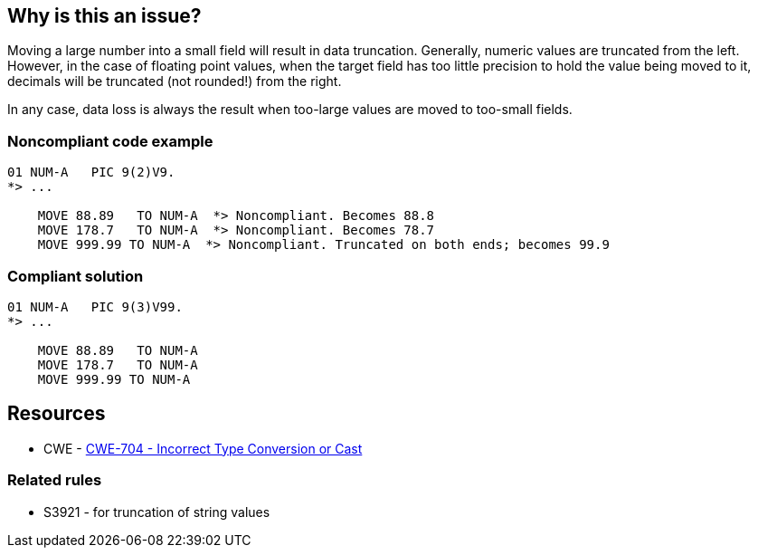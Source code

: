 == Why is this an issue?

Moving a large number into a small field will result in data truncation. Generally, numeric values are truncated from the left. However, in the case of floating point values, when the target field has too little precision to hold the value being moved to it, decimals will be truncated (not rounded!) from the right.


In any case, data loss is always the result when too-large values are moved to too-small fields.


=== Noncompliant code example

[source,cobol]
----
01 NUM-A   PIC 9(2)V9.
*> ...

    MOVE 88.89   TO NUM-A  *> Noncompliant. Becomes 88.8
    MOVE 178.7   TO NUM-A  *> Noncompliant. Becomes 78.7
    MOVE 999.99 TO NUM-A  *> Noncompliant. Truncated on both ends; becomes 99.9
----


=== Compliant solution

[source,cobol]
----
01 NUM-A   PIC 9(3)V99.
*> ...

    MOVE 88.89   TO NUM-A
    MOVE 178.7   TO NUM-A
    MOVE 999.99 TO NUM-A
----


== Resources

* CWE - https://cwe.mitre.org/data/definitions/704[CWE-704 - Incorrect Type Conversion or Cast]

=== Related rules

* S3921 - for truncation of string values


ifdef::env-github,rspecator-view[]

'''
== Implementation Specification
(visible only on this page)

=== Message

Increase the size of "YYY" or do not "MOVE" ("XXX"|this literal value) to it.


=== Parameters

.onlyLiteralValues
****

----
false
----

True to apply the rule only to literal values
****
.ignoredDataItemRegex
****

Regular expression describing sending fields to ignore
****


=== Highlighting

* primary ``++MOVE xx TO yy++``
* secondary1: xx
** message: xx is x_width
* secondary2: yy
** message: yy is y_width.


'''
== Comments And Links
(visible only on this page)

=== relates to: S3921

=== on 19 Sep 2014, 15:42:06 Freddy Mallet wrote:
@Ann, perhaps we could associate this rule to \http://cwe.mitre.org/data/definitions/704.html ? This is a bit controversial as CWE-704 is Weakness Class.

endif::env-github,rspecator-view[]
